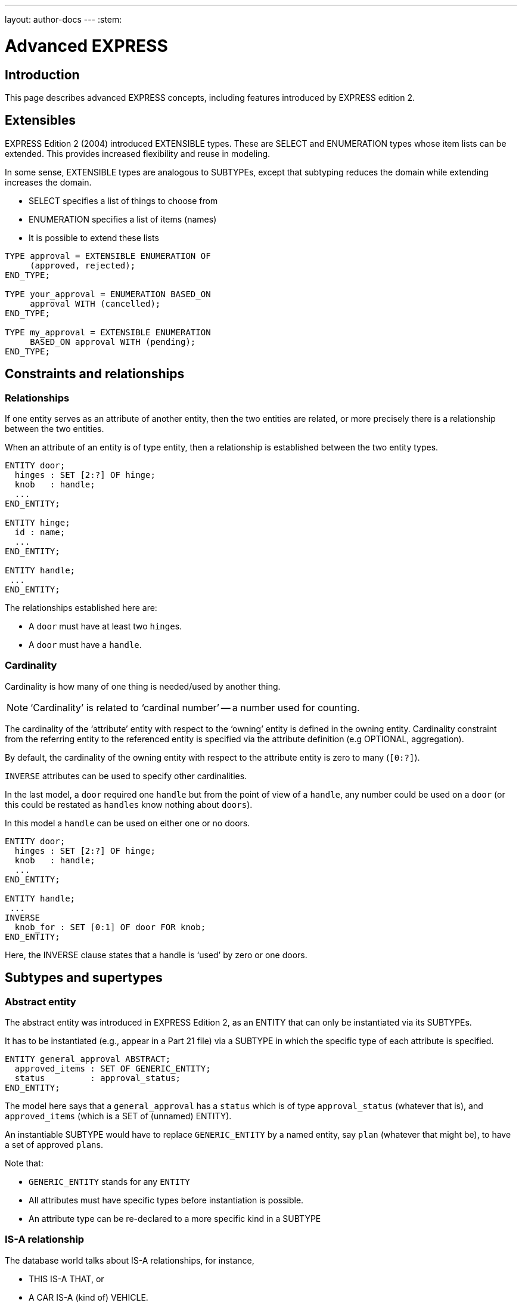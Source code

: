 ---
layout: author-docs
---
:stem:

= Advanced EXPRESS

== Introduction

This page describes advanced EXPRESS concepts, including features
introduced by EXPRESS edition 2.


== Extensibles

EXPRESS Edition 2 (2004) introduced EXTENSIBLE types. These are
SELECT and ENUMERATION types whose item lists can be extended.
This provides increased flexibility and reuse in modeling.

In some sense, EXTENSIBLE types are analogous to SUBTYPEs, except that
subtyping reduces the domain while extending increases the domain.

* SELECT specifies a list of things to choose from
* ENUMERATION specifies a list of items (names)
* It is possible to extend these lists

[source]
----
TYPE approval = EXTENSIBLE ENUMERATION OF
     (approved, rejected);
END_TYPE;

TYPE your_approval = ENUMERATION BASED_ON
     approval WITH (cancelled);
END_TYPE;

TYPE my_approval = EXTENSIBLE ENUMERATION
     BASED_ON approval WITH (pending);
END_TYPE;
----

== Constraints and relationships

=== Relationships

If one entity serves as an attribute of another entity, then the two
entities are related, or more precisely there is a relationship
between the two entities.

When an attribute of an entity is of type entity, then a relationship is
established between the two entity types.

[source]
----
ENTITY door;
  hinges : SET [2:?] OF hinge;
  knob   : handle;
  ...
END_ENTITY;

ENTITY hinge;
  id : name;
  ...
END_ENTITY;

ENTITY handle;
 ...
END_ENTITY;
----

The relationships established here are:

* A `door` must have at least two ``hinge``s.

* A `door` must have a `handle`.


=== Cardinality

Cardinality is how many of one thing is needed/used by another thing.

NOTE: '`Cardinality`' is related to '`cardinal number`' -- a number used for
counting.

The cardinality of the '`attribute`' entity with respect to the '`owning`'
entity is defined in the owning entity.
Cardinality constraint from the referring entity to the referenced
entity is specified via the attribute definition (e.g OPTIONAL, aggregation).

By default, the cardinality of the owning entity with respect to the
attribute entity is zero to many (`[0:?]`).

`INVERSE` attributes can be used to specify other cardinalities.

In the last model, a `door` required one `handle` but from the point of view of
a `handle`, any number could be used on a `door` (or this could be restated as
`handles` know nothing about `doors`).

In this model a `handle` can be used on either one or no doors.

[source]
----
ENTITY door;
  hinges : SET [2:?] OF hinge;
  knob   : handle;
  ...
END_ENTITY;

ENTITY handle;
 ...
INVERSE
  knob_for : SET [0:1] OF door FOR knob;
END_ENTITY;
----

Here, the INVERSE clause states that a handle is '`used`' by zero or one doors.


== Subtypes and supertypes

=== Abstract entity

The abstract entity was introduced in EXPRESS Edition 2, as an ENTITY that can
only be instantiated via its SUBTYPEs.

It has to be instantiated (e.g., appear in a Part 21 file)
via a SUBTYPE in which the specific type of each attribute is specified.


[source]
----
ENTITY general_approval ABSTRACT;
  approved_items : SET OF GENERIC_ENTITY;
  status         : approval_status;
END_ENTITY;
----

The model here says that a `general_approval` has a `status` which is of type
`approval_status` (whatever that is), and `approved_items` (which is a SET of
(unnamed) ENTITY).

An instantiable SUBTYPE would have to replace `GENERIC_ENTITY` by a named
entity, say `plan` (whatever that might be), to have a set of approved
``plan``s.

Note that:

* `GENERIC_ENTITY` stands for any `ENTITY`
* All attributes must have specific types before instantiation is possible.
* An attribute type can be re-declared to a more specific kind in a SUBTYPE


=== IS-A relationship

The database world talks about IS-A relationships, for instance,

* THIS IS-A THAT, or
* A CAR IS-A (kind of) VEHICLE.

In EXPRESS:

* a SUBTYPE IS-A (more special kind of its) SUPERTYPE(s);
* a SUPERTYPE IS-A (more general kind of its) SUBTYPE(s).

EXPRESS supports the IS-A relationship via subtyping.

For example, Entities S1, S2, ... can be declared to be SUBTYPES of entity E.
This also effectively declares E to be a SUPERTYPE of S1, S2, etc.

[example]
====
That is, S1 is-a E, S2 is-a E, etc. Also, E may-be an S1, E may-be an S2.
====

* An entity may be both a SUB- and a SUPERTYPE.
* An entity may be a SUBTYPE of more than one entity.
* SUPER/SUBTYPING may be used for many purposes.


=== SUBTYPEs

//Much of this list has already been touched on.
The '`meaning`' of SUBTYPE:

* A Subtype is a specialization of its Supertype(s).
* New attributes may be added.
* New constraints may be added.
* Attributes may be '`retyped`' (i.e their domains may be specialized in a
compatible manner).

The following example includes examples of the last 3 elements in the list.

.Example showing attribute re-declaration, adding attributes and constraints
[example]
====
[source]
----
ENTITY circle;
  radius : NUMBER;
  center : point;
END_ENTITY;

ENTITY specialised_circle
  SUBTYPE OF (circle);
  SELF\circle.radius : REAL;    -- retyped
  shade  : colour; -- additional attribute
WHERE
  SELF\circle.radius > 3.0; -- add constraint
END_ENTITY;
----

This example shows:

* Attribute re-declaration
* Adding attribute(s)
* Adding constraint(s)
====

=== Inheritance

A SUBTYPE is a special kind of its SUPERTYPE(s). There are fewer instances
of a SUBTYPE than of its SUPERTYPE. For example, there are fewer CARS than
there are VEHICLES.

A SUBTYPE inherits all the attributes and constraints of its SUPERTYPE(s).

A SUBTYPE can have additional attributes and constraints.

.Example of using SUBTYPE to replace WHERE rule
[example]
====
Given the original information model:

[source]
----
ENTITY person;
  first_name : STRING;
  last_name  : STRING;
  nickname   : OPTIONAL STRING;
  ss_no      : INTEGER;
  gender     : sex;
  spouse     : OPTIONAL person;
  children   : SET [0:?] OF person;
UNIQUE
  un1 : ss_no;
WHERE
  w1 : (EXISTS(spouse) AND
        gender <> spouse.gender)
       OR NOT EXISTS(spouse);
END_ENTITY;
----

This following revised `person` model eliminates the original WHERE rule about
spouses being of opposite sex. We can also talk about a `person` without having
to identify the person's gender.

[source]
----
ENTITY person;
  first_name : STRING;
  last_name  : STRING;
  ss_no      : INTEGER;
  children   : SET [0:?] OF person;
UNIQUE
  un1 : ss_no;
END_ENTITY;

ENTITY male
  SUBTYPE OF (person);
  wife : OPTIONAL female;
END_ENTITY;

ENTITY female
  SUBTYPE OF (person);
  husband : OPTIONAL male;
END_ENTITY;
----
====


== Subtype instance constraints

=== General

In general, an instance of a Supertype may involve instances of zero or
more of its Subtypes.

If this is not the required behaviour, then the '`instance set`' can be
constrained.

.EXAMPLE of SUBTYPE instance constraints
[example]
====
[source]
----
ENTITY person;
  ...
END_ENTITY;

ENTITY employee
  SUBTYPE OF person;
  ...
END_ENTITY;

ENTITY student
  SUBTYPE OF person;
  ...
END_ENTITY;
----

We can use this model to talk about:

* A person
* A person who is an employee
* A person who is a student
* A person who is an employee and who is also a student
====


=== SUBTYPE_CONSTRAINT

The SUBTYPE_CONSTRAINT construct was introduced in EXPRESS Edition 2.

In Edition 1, the constraint specification was lexically embedded in
the definition of the Supertype entity. If a new subtype was introduced
in a different Schema that imported the Supertype there was no convenient
method, apart from changing the original Supertype definition, of constraining
the use of the new Subtype.

In general, an instance of a Supertype can involve any of its Subtypes.

The constraints are used to eliminate certain combinations of Subtypes.

Multiple SUBTYPE_CONSTRAINTs can be applied to a Supertype.
The constraints are additive. (In EXPRESS you cannot eliminate a constraint).

.Example of SUBTYPE_CONSTRAINT
[example]
====
This model specifies SUBTYPE constraints for ENTITY `ent`.

[source]
----
SUBTYPE_CONSTRAINT sc FOR ent;
-- constraints
END_SUBTYPE_CONSTRAINT;
----
====


SUBTYPE_CONSTRAINT can be used with:

* No constraints: An instance of the Supertype involves zero or
more Subtype instances.

* `ABSTRACT SUPERTYPE`: An instance of the Supertype must involve
one or more Subtype instances.

* `TOTAL_OVER(x,y)` means that every instance of the Supertype must
involve an instance of at least one of the listed Subtypes.

* `ONEOF(x,y,z)` means that one and only _one of_ the listed Subtypes
can be instanced with an instance of the Supertype.

* `(x ANDOR y)` means that an instance of the Supertype may be accompanied by
instances of the Subtypes x _and/or_ y (the default condition).

* `(x AND y)`  means that an instance of the Supertype may be accompanied by
instances of the Subtypes x _and_ y.



// begin notes

=== ABSTRACT SUPERTYPE

An ABSTRACT SUPERTYPE can only be instantiated in conjunction with non-ABSTRACT
subtype(s).

* An entity does not have to declare itself to be a SUPERTYPE. It is a
SUPERTYPE if it is mentioned by a SUBTYPE.
* In some cases, a Supertype is not to be instantiated without one of
its Subtypes. The entity can be constrained to be an ABSTRACT SUPERTYPE.

.Example for ABSTRACT SUPERTYPE
[example]
====
[source]
----
ENTITY mammal
  ...
END_ENTITY;

SUBTYPE_CONSTRAINT sc_abs FOR mammal;
  ABSTRACT SUPERTYPE;
END_SUBTYPE_CONSTRAINT;

ENTITY dog
  SUBTYPE OF mammal;
  ...
END_ENTITY;
----
====



=== TOTAL_OVER

This was introduced in Edition 2.

NOTE: I have failed to find any use for it.

It means (I think) that the listed Subtypes completely cover the domain
of the Supertype. Further, every instance of the Supertype that includes
Subtype instances must include an instance of one of the listed subtypes.

.Example of TOTAL_OVER
[example]
====
[source]
----
ENTITY person;
...
END_ENTITY;

SUBTYPE_CONSTRAINT adultchild FOR person;
  TOTAL_OVER(adult,child);
END_SUBTYPE_CONSTRAINT;

ENTITY child SUBTYPE OF (person);
END_ENTITY;

ENTITY adult SUBTYPE OF (person);
END_ENTITY;

ENTITY student SUBTYPE OF (person);
END_ENTITY;
----

In this model, every person is either a child or an adult.
A student is also either a child or an adult.
====


=== ONEOF

A ONEOF constraint means that one and only ONE OF the listed subtypes
can be used in an instance of the Supertype.

.Example of ONEOF
[example]
====
[source]
----
ENTITY person;
  first_name : STRING;
  last_name  : STRING;
  ss_no      : INTEGER;
  children   : SET [0:?] OF person;
UNIQUE
  un1 : ss_no;
END_ENTITY;

SUBTYPE_CONSTRAINT mf FOR person;
  ONEOF(male, female);
END_SUBTYPE_CONSTRAINT;

ENTITY male
  SUBTYPE OF (person);
  wife : OPTIONAL female;
END_ENTITY;

ENTITY female
  SUBTYPE OF (person);
  husband : OPTIONAL male;
END_ENTITY;
----

Here the constraint is that a person cannot be simultaneously a male and a
female. Note that if the constraint was not there (as in the earlier model) it
would mean that the model catered for hermaphrodites, which would introduce a
new set of problems.
====


=== ANDOR

`P ANDOR Q` means that the following combinations of subtypes are allowed:

* P only
* Q only
* P and Q together.

That is, P and/or Q are allowed.

The unconstrained relationship between Subtypes (the default) is ANDOR.

[example]
====
[source]
----
ENTITY person;
  first_name : STRING;
  last_name  : STRING;
  ss_no      : INTEGER;
  children   : SET [0:?] OF person;
UNIQUE
  un1 : ss_no;
END_ENTITY;

SUBTYPE_CONSTRAINT es FOR person;
  employee ANDOR student;
END_SUBTYPE_CONSTRAINT;

ENTITY employee
  SUBTYPE OF (person);
  salary : REAL;
END_ENTITY;

ENTITY student
  SUBTYPE OF (person);
  fees : REAL;
END_ENTITY;
----

In this example model, the constraint might as well not be there.
====


=== AND

`P AND Q` means that if there is an instance of P it must be accompanied
by an instance of Q, and vice-versa -- either both or none.

[example]
====
[source]
----
ENTITY person;
  ...
END_ENTITY;

SUBTYPE_CONSTRAINT mf_and_ca FOR person;
  ONEOF(male, female) AND
  ONEOF(citizen, alien);
END_SUBTYPE_CONSTRAINT;

ENTITY male SUBTYPE OF (person);
 ...
END_ENTITY;

ENTITY female SUBTYPE OF (person);
 ...
END_ENTITY;

ENTITY citizen SUBTYPE OF (person);
END_ENTITY;

ENTITY alien SUBTYPE OF (person);
END_ENTITY;
----

This example shows that the constraints may be complex (logical) expressions.

Unconstrained there are 15 possible combinations
(from Person to a male, female, citizen, alien person).

With the given constraints there are only 5
(Person, (fe)male citizen, (fe)male alien).
====



== Global constraints and expressions

=== QUERY Expression

Now we are getting away from structural modeling.

The query expression evaluates a logical expression against each element
of an aggregation, returning an aggregation of all the elements for which
the logical expression is TRUE.

The syntax is roughly:

[source]
----
QUERY( temp <* agg | lexp)
----

where `temp` is the name of a temporary variable, `agg` is the
aggregation, and `lexp` is the logical expression.

.Example of QUERY on person's age
[example]
====
Assuming that a person's attributes included the age of the person,

[source]
----
QUERY(t <* persons | t.age >= 21)
----

would return all the people whose age was 21 or greater.
====

You can't actually write this function in EXPRESS (if you could the
QUERY expression would probably not have been invented), as there is
no LOGICAL_EXPRESSION type in the language.

An example of its use follows.

The effect of QUERY is similar to the pseudo-function below.

[source]
----
FUNCTION q(agg  : AGGREGATE OF GENERIC;
           lexp : LOGICAL_EXPRESSION;)
          : AGGREGATE OF GENERIC;
LOCAL
  result : AGGREGATE OF GENERIC := [];
END_LOCAL;
  REPEAT i := 1 TO SIZEOF(agg);
    IF (lexp = TRUE) THEN
      result := result + agg[i];
    END_IF;
  END_REPEAT;
RETURN(result);
END_FUNCTION;
----


=== RULE

Local constraints (WHERE, UNIQUE, INVERSE) are applied to each and every
instance of the entity.

Global constraints (RULEs) are applied between entities or across a
subset of entity instances.

A WHERE rule in an ENTITY applies to each and every instance of the ENTITY.

A RULE is a constraint that can be applied to either some instances of
a particular ENTITY or to combinations of instances of different ENTITY
(types).

Given a database of instances, each RULE is applied to every applicable
instance in the database to determine if the instance conforms to the
constraint.

EXPRESS assumes that every (ENTITY) instance has a unique identifier,
although it does not specify what that might be. You could have two (or more)
instances of a `point` with the same coordinate values but they are
still distinguishable from each other in the storage system.

.Example of local rule
[example]
====
The following rule states that there shall be one and only one point at the
origin in the objectbase.

[source]
----
RULE unique_origin FOR (point);
LOCAL
  origin : BAG OF point;
END_LOCAL;
  origin := QUERY(temp <* point |
                  (temp.x = 0.0) AND
                  (temp.y = 0.0) );
WHERE
  r1 : SIZEOF(origin) = 1;
END_RULE;
----
====

Creating a robust EXPRESS model is not necessarily easy.

Going back to the person/male/female model, it does say that wifes are
females and husbands are males. It doesn't say that if Adam claims his wife
to be Eve then Eve's husband must be Adam.

In some communities that might not be a problem. But, if it is in the bit
of the real world that the model represents, then the rather complicated RULE
fixes that relationship problem.

It looks at every male and checks to see if he is his wife's husband.
It also has to look at every female to see if she is her husband's
wife.

The double check is needed for the cases when one of a pair claims
to be single.

NOTE: EXPRESS does not specify when the RULEs should be checked.

[example]
====
This RULE states that husbands and wives must be married to each other.

[source]
----
RULE married FOR (male,female);
  LOCAL
    ok1, ok2 : BOOLEAN := TRUE;
  END_LOCAL;
  IF (EXISTS(male.wife) AND
      male :<>: male.wife.husband) THEN
    ok1 := FALSE;
  END_IF;
  IF (EXISTS(female.husband) AND
      female :<>: female.husband.wife) THEN
    ok2 := FALSE;
  END_IF;
WHERE
  r1 : ok1;
  r2 : ok2;
END_RULE;
----
====


== Working with external schemas

=== SCHEMA importing

An EXPRESS model typically consists of several SCHEMAs, each dealing with a
distinguishable subtopic.

Definitions within a Schema are potentially available to all Schemas.
Anything in a SCHEMA can be utilised by any other SCHEMA -- you can't hide
anything -- but you have to specify what you want.

Definitions have to be '`imported`' from the original Schema into the
'`current`' Schema.
The imported definition implicitly imports all the necessary definitions
to complete the definition.

The contents of a SCHEMA are ENTITY, TYPE, RULE, SUBTYPE_CONSTRAINT,
FUNCTION, PROCEDURE and CONSTANT declarations, each of which has a name.

Within a SCHEMA all the names must be unique.

When importing something from another SCHEMA it may be necessary
to rename it if its name is already declared, or it may convey the
semantics better if it was called by a different name.

EXPRESS syntax is roughly:

[source]
----
import FROM schema_ref (def1 AS newname1,
                        def2 AS newname2);
----


=== USE import

Only ENTITYs and TYPEs can be imported via a USE statement.

``USE``d ``ENTITY``s are '`first class`' items. That means that in the object base
instances do not need to be referenced by other instances (i.e they can be
independently instantiated).

Any items needed to complete the definitions of an imported item via USE
are implicitly REFERENCEd into the schema.

If no list is given, _all_ ENTITYs and TYPEs in the SCHEMA are
imported.

It is as though the ENTITY had been declared in the using schema. Following
from this, USEs can be chained.

.Example of referencing a first-class entity
[example]
====
If `fc` is a first-class entity, then the statement

[source]
----
SIZEOF(USEROF(fc)) >= 0;
----

holds.
====

Here is a demonstration 2-schema model where an entity declared
in one schema is USEd by the other.

Following this is an equivalent model expanding out the USE.

[source]
----
SCHEMA source;
  ENTITY e1;
    attr : t1;
  END_ENTITY;

  TYPE t1 = REAL; END_TYPE;
END_SCHEMA;

SCHEMA using;
  USE FROM source (e1);

  ENTITY e2;
    attr : SET OF e1;
  END_ENTITY;
END_SCHEMA;
----

In the expanded model, SCHEMA `source` is unchanged.

SCHEMA `using` is changed with the USE being replaced by:

* ENTITY `e1` is declared
* TYPE `t1` is REFERENCED from SCHEMA `source` to provide for the `attr`
attribute of `e1` (which was originally implicitly referenced).


[source]
----
SCHEMA source;
  ENTITY e1;
    attr : t1;
  END_ENTITY;

  TYPE t1 = REAL; END_TYPE;
END_SCHEMA;

SCHEMA using;
  REFERENCE FROM source (t1);

  ENTITY e1;
    attr : t1;
  END_ENTITY;

  ENTITY e2;
    attr : SET OF e1;
  END_ENTITY;
END_SCHEMA;
----


=== REFERENCE import

Effectively, any kind of item can be REFERENCEd -- ENTITY, TYPE, FUNCTION ...

REFERENCEd ENTITYs are second class items (only instances that are used as
attribute(s) in other ENTITYs are allowed).

Items required to complete declarations are implicitly REFERENCEd, but
there is no chaining.

A REFERENCE with just the SCHEMA name references everything in the SCHEMA.

If an item is both USEd and REFERENCEd, it is treated as being USEd.


* Any kind of item can be imported via a REFERENCE statement.
* A REFERENCE is necessary to resolve references (links) to declarations
in other schemas.
* REFERENCEDd items are '`second class`' items (i.e they can not be
independently instantiated).
* The '`stuff`' required to complete the definitions of an imported entity
are implicitly REFERENCEd into the schema.

.Example of a second-class entity
[example]
====
If `sc` is a second-class entity, then the statement

[source]
----
SIZEOF(USEROF(sc)) >= 1;
----

holds.
====


This model is the same as the earlier one except that USE is
replaced by REFERENCE.

An expanded version follows.

[source]
----
SCHEMA source;
  ENTITY e1;
    attr : t1;
  END_ENTITY;

  TYPE t1 = REAL; END_TYPE;
END_SCHEMA;

SCHEMA referencing;
  REFERENCE FROM source (e1);

  ENTITY e2;
    attr : SET OF e1;
  END_ENTITY;
END_SCHEMA;
----

In the expanded model, SCHEMA `source` is unchanged.

SCHEMA `using` is changed with the REFERENCE list expanded
to include the TYPE `t1` (which was originally implicitly
referenced).


[source]
----
SCHEMA source;
  ENTITY e1;
    attr : t1;
  END_ENTITY;

  TYPE t1 = REAL; END_TYPE;
END_SCHEMA;

SCHEMA referencing;
  REFERENCE FROM source (e1, t1);

  ENTITY e2;
    attr : SET OF e1;
  END_ENTITY;
END_SCHEMA;
----


=== Extensions or constraints using external schemas

A SCHEMA can extend and/or constrain a model in another SCHEMA.

In SCHEMA `second`, `bbb` (which is `aaa` under another name) and `constrained`
are first class entities. Entity `original`, which is now a SUPERTYPE of
`constrained`, is second class (every instance of `original` must also be an
instance of `constrained`).

Within SCHEMA `first`, entity `original` does not know it is a SUPERTYPE as
`first` knows nothing about the `second` SCHEMA.


[source]
----
SCHEMA first;
  ENTITY aaa;
    -- attributes
  END_ENTITY;

  ENTITY original;
    attr : NUMBER;
  END_ENTITY;
END_SCHEMA; -- first

SCHEMA second;
  USE FROM first (aaa AS bbb);
  REFERENCE FROM first (original);

  ENTITY constrained
    SUBTYPE OF (original);
    attr : INTEGER(7);
    WHERE
      positive : attr > 0;
    END_ENTITY;
END_SCHEMA; -- second
----
